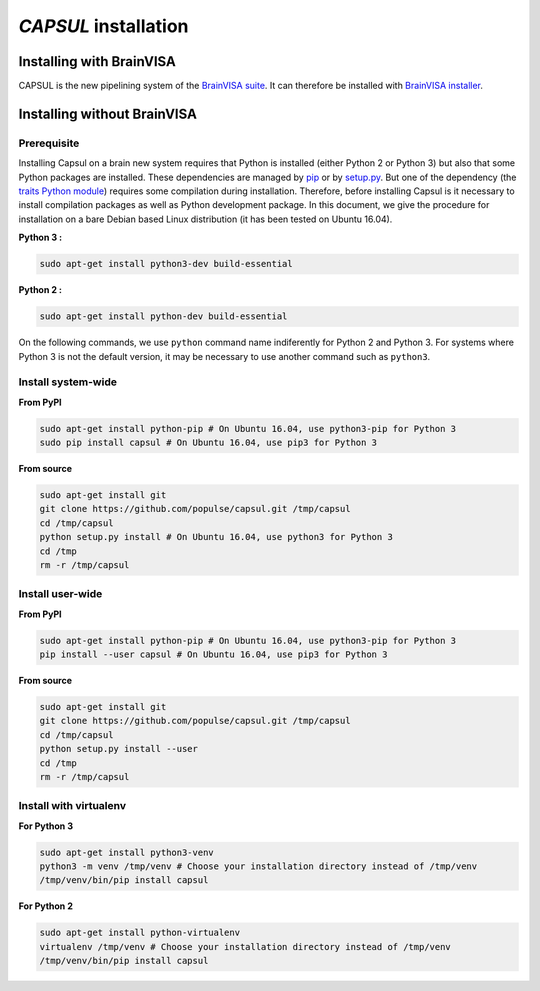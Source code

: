 
.. _install_guid:

=====================
`CAPSUL` installation
=====================

.. This tutorial will walk you through the process of intalling CAPSUL.
.. 
..   * :ref:`Install an official release <install_release>`. This
..     is the best approach for users who want a stable version.
.. 
..   * :ref:`Install the latest development version
..     <install_development>`. This is best for users who want to contribute
..     to the project.
.. 
.. 
.. .. _install_release:

Installing with BrainVISA
==========================

CAPSUL is the new pipelining system of the `BrainVISA suite <http://brainvisa.info>`_. It can therefore be installed with `BrainVISA installer <http://brainvisa.info/web/download>`_.


Installing without BrainVISA
==============================

Prerequisite
------------

Installing Capsul on a brain new system requires that Python is installed (either Python 2 or Python 3) but also that some Python packages are installed. These dependencies are managed by `pip <https://en.wikipedia.org/wiki/Pip_%28package_manager%29>`_ or by `setup.py <https://stackoverflow.com/questions/1471994/what-is-setup-py>`_. But one of the dependency (the `traits Python module <http://code.enthought.com/projects/traits/>`_) requires some compilation during installation. Therefore, before installing Capsul is it necessary to install compilation packages as well as Python development package. In this document, we give the procedure for installation on a bare Debian based Linux distribution (it has been tested on Ubuntu 16.04).


**Python 3 :**

.. code-block:: shell

   sudo apt-get install python3-dev build-essential

**Python 2 :**

.. code-block:: shell

   sudo apt-get install python-dev build-essential

On the following commands, we use ``python`` command name indiferently for Python 2 and Python 3. For systems where Python 3 is not the default version, it may be necessary to use another command such as ``python3``.

Install system-wide
-------------------

**From PyPI**

.. code-block:: shell

   sudo apt-get install python-pip # On Ubuntu 16.04, use python3-pip for Python 3 
   sudo pip install capsul # On Ubuntu 16.04, use pip3 for Python 3
    
**From source**

.. code-block:: shell

   sudo apt-get install git
   git clone https://github.com/populse/capsul.git /tmp/capsul
   cd /tmp/capsul
   python setup.py install # On Ubuntu 16.04, use python3 for Python 3
   cd /tmp
   rm -r /tmp/capsul

Install user-wide
-------------------

**From PyPI**

.. code-block:: shell

   sudo apt-get install python-pip # On Ubuntu 16.04, use python3-pip for Python 3 
   pip install --user capsul # On Ubuntu 16.04, use pip3 for Python 3
    
**From source**

.. code-block:: shell

   sudo apt-get install git
   git clone https://github.com/populse/capsul.git /tmp/capsul
   cd /tmp/capsul
   python setup.py install --user
   cd /tmp
   rm -r /tmp/capsul

Install with virtualenv
-----------------------

**For Python 3**

.. code-block:: shell

   sudo apt-get install python3-venv
   python3 -m venv /tmp/venv # Choose your installation directory instead of /tmp/venv
   /tmp/venv/bin/pip install capsul
    
**For Python 2**

.. code-block:: shell

   sudo apt-get install python-virtualenv
   virtualenv /tmp/venv # Choose your installation directory instead of /tmp/venv
   /tmp/venv/bin/pip install capsul
